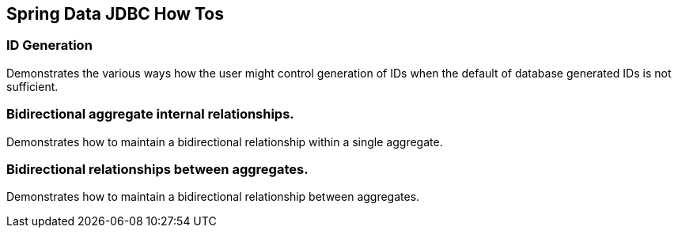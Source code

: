 == Spring Data JDBC How Tos

=== ID Generation

Demonstrates the various ways how the user might control generation of IDs when the default of database generated IDs is not sufficient.

=== Bidirectional aggregate internal relationships.

Demonstrates how to maintain a bidirectional relationship within a single aggregate.

=== Bidirectional relationships between aggregates.

Demonstrates how to maintain a bidirectional relationship between aggregates.